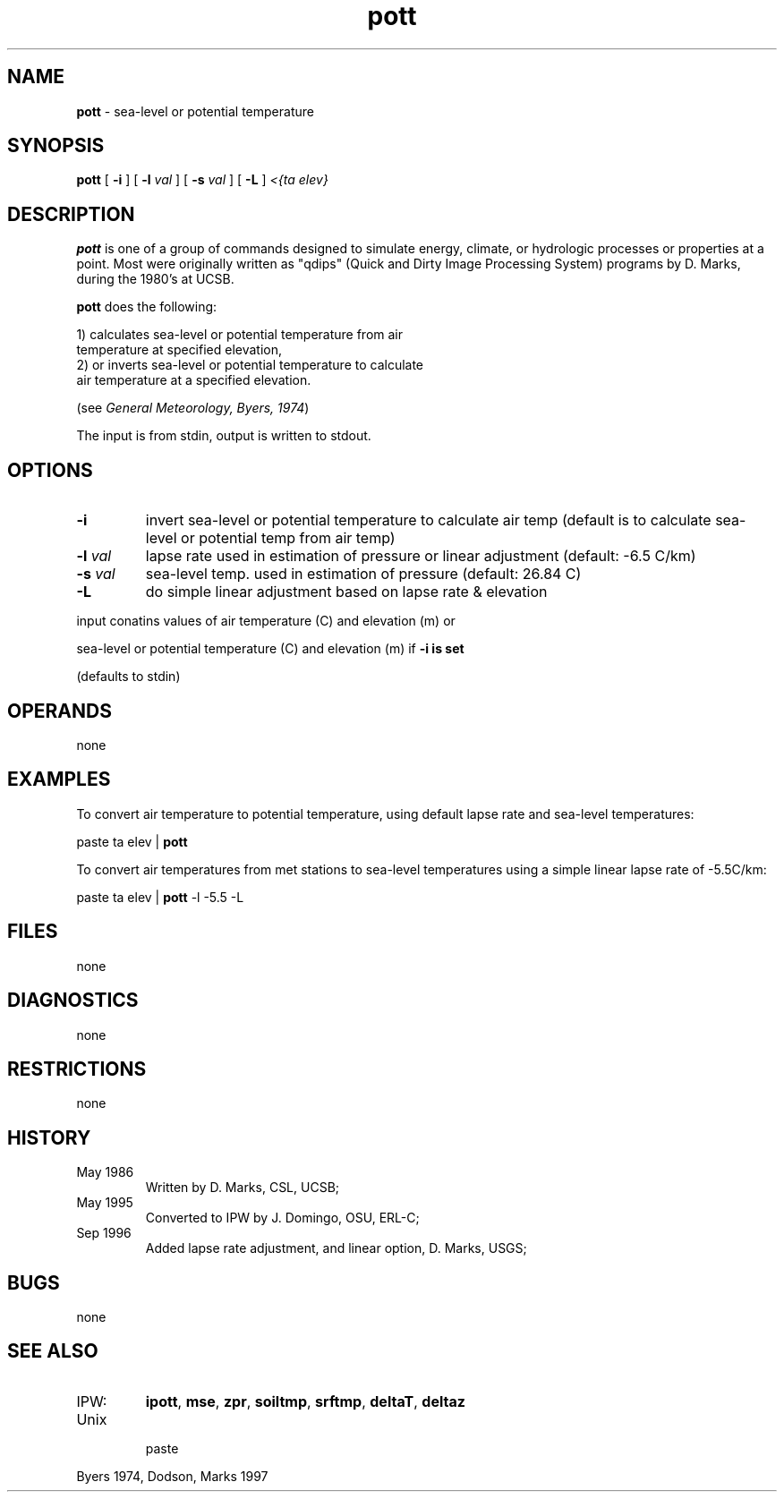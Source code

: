 .TH "pott" "1" "5 November 2015" "IPW v2" "IPW User Commands"
.SH NAME
.PP
\fBpott\fP - sea-level or potential temperature
.SH SYNOPSIS
.sp
.nf
.ft CR
\fBpott\fP [ \fB-i\fP ] [ \fB-l\fP \fIval\fP ] [ \fB-s\fP \fIval\fP ] [ \fB-L\fP ] \fI<{ta elev}\fP
.ft R
.fi
.SH DESCRIPTION
.PP
\fBpott\fP is one of a group of commands designed to simulate energy,
climate, or hydrologic processes or properties at a point.
Most were originally written as "qdips" (Quick and Dirty Image
Processing System) programs by D. Marks, during the 1980's at UCSB.
.PP
\fBpott\fP does the following:
.sp
.nf
.ft CR
    1) calculates sea-level or potential temperature from air
       temperature at specified elevation,
    2) or inverts sea-level or potential temperature to calculate
       air temperature at a specified elevation.
.ft R
.fi
.PP
(see \fIGeneral Meteorology, Byers, 1974\fP)
.PP
The input is from stdin, output is written to stdout.
.SH OPTIONS
.TP
\fB-i\fP
invert sea-level or potential temperature to calculate air temp
(default is to calculate sea-level or potential temp from air temp)
.sp
.TP
\fB-l\fP \fIval\fP
lapse rate used in estimation of pressure or linear adjustment
(default: -6.5 C/km)
.sp
.TP
\fB-s\fP \fIval\fP
sea-level temp. used in estimation of pressure (default: 26.84 C)
.sp
.TP
\fB-L\fP
do simple linear adjustment based on lapse rate & elevation
.PP
input conatins values of air temperature (C) and elevation (m) or
.PP
sea-level or potential temperature (C) and elevation (m) if \fB-i is set
.PP
(defaults to stdin)
.SH OPERANDS
.PP
none
.SH EXAMPLES
.PP
To convert air temperature to potential temperature,
using default lapse rate and sea-level temperatures:
.sp
.nf
.ft CR
	paste ta elev | \fBpott\fP
.ft R
.fi

.PP
To convert air temperatures from met stations to sea-level temperatures
using a simple linear lapse rate of -5.5C/km:
.sp
.nf
.ft CR
	paste ta elev | \fBpott\fP -l -5.5 -L
.ft R
.fi
.SH FILES
.PP
none
.SH DIAGNOSTICS
.PP
none
.SH RESTRICTIONS
.PP
none
.SH HISTORY
.TP
May 1986
Written by D. Marks, CSL, UCSB;
.TP
May 1995
Converted to IPW by J. Domingo, OSU, ERL-C;
.TP
Sep 1996
Added lapse rate adjustment, and linear option,
D. Marks, USGS;
.SH BUGS
.PP
none
.SH SEE ALSO
.TP
IPW:
\fBipott\fP,
\fBmse\fP,
\fBzpr\fP,
\fBsoiltmp\fP,
\fBsrftmp\fP,
\fBdeltaT\fP,
\fBdeltaz\fP
.TP
Unix
    paste
.PP
Byers 1974,
Dodson, Marks 1997
